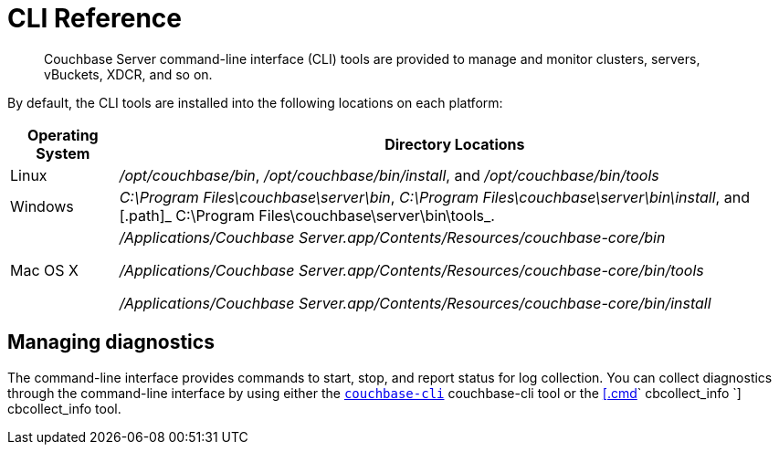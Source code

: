 [#topic_c4y_k5d_54]
= CLI Reference

[abstract]
Couchbase Server command-line interface (CLI) tools are provided to manage and monitor clusters, servers, vBuckets, XDCR, and so on.

By default, the CLI tools are installed into the following locations on each platform:

[cols="50,313"]
|===
| Operating System | Directory Locations

| Linux
| [.path]_/opt/couchbase/bin_, [.path]_/opt/couchbase/bin/install_, and [.path]_/opt/couchbase/bin/tools_

| Windows
| [.path]_C:\Program Files\couchbase\server\bin_, [.path]_C:\Program Files\couchbase\server\bin\install_, and [.path]_ C:\Program Files\couchbase\server\bin\tools_.

| Mac OS X
| [.path]_/Applications/Couchbase Server.app/Contents/Resources/couchbase-core/bin_

[.path]_/Applications/Couchbase Server.app/Contents/Resources/couchbase-core/bin/tools_

[.path]_/Applications/Couchbase Server.app/Contents/Resources/couchbase-core/bin/install_
|===

== Managing diagnostics

The command-line interface provides commands to start, stop, and report status for log collection.
You can collect diagnostics through the command-line interface by using either the xref:cbcli-intro.adoc#cbcli-intro[[.cmd]`couchbase-cli`] couchbase-cli tool or the xref:cbcollect-info-tool.adoc#cbcollect-info-tool[[.cmd]` cbcollect_info `] cbcollect_info tool.
